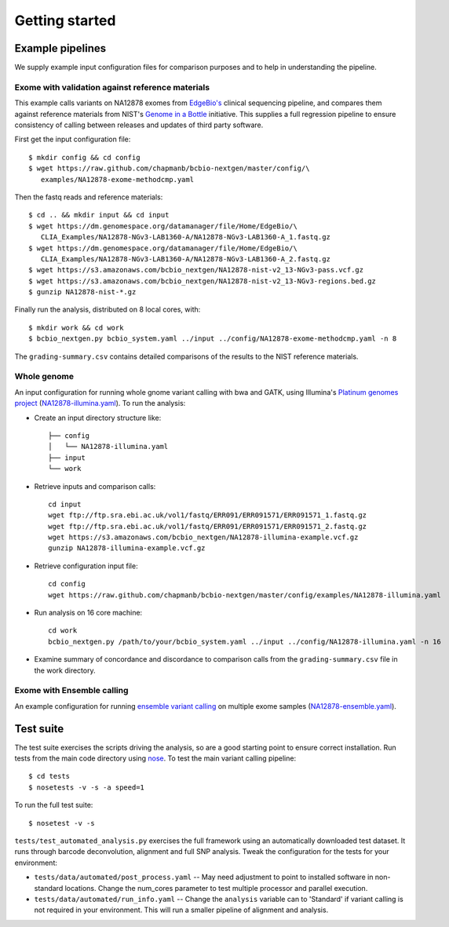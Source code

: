 Getting started
---------------

Example pipelines
=================

We supply example input configuration files for comparison purposes
and to help in understanding the pipeline.

Exome with validation against reference materials
~~~~~~~~~~~~~~~~~~~~~~~~~~~~~~~~~~~~~~~~~~~~~~~~~

This example calls variants on NA12878 exomes from `EdgeBio's`_
clinical sequencing pipeline, and compares them against
reference materials from NIST's `Genome in a Bottle`_
initiative. This supplies a full regression pipeline to ensure
consistency of calling between releases and updates of third party
software.

First get the input configuration file::

    $ mkdir config && cd config
    $ wget https://raw.github.com/chapmanb/bcbio-nextgen/master/config/\
       examples/NA12878-exome-methodcmp.yaml

Then the fastq reads and reference materials::

    $ cd .. && mkdir input && cd input
    $ wget https://dm.genomespace.org/datamanager/file/Home/EdgeBio/\
       CLIA_Examples/NA12878-NGv3-LAB1360-A/NA12878-NGv3-LAB1360-A_1.fastq.gz
    $ wget https://dm.genomespace.org/datamanager/file/Home/EdgeBio/\
       CLIA_Examples/NA12878-NGv3-LAB1360-A/NA12878-NGv3-LAB1360-A_2.fastq.gz
    $ wget https://s3.amazonaws.com/bcbio_nextgen/NA12878-nist-v2_13-NGv3-pass.vcf.gz
    $ wget https://s3.amazonaws.com/bcbio_nextgen/NA12878-nist-v2_13-NGv3-regions.bed.gz
    $ gunzip NA12878-nist-*.gz

Finally run the analysis, distributed on 8 local cores, with::

    $ mkdir work && cd work
    $ bcbio_nextgen.py bcbio_system.yaml ../input ../config/NA12878-exome-methodcmp.yaml -n 8

The ``grading-summary.csv`` contains detailed comparisons of the results
to the NIST reference materials.

Whole genome
~~~~~~~~~~~~
An input configuration for running whole gnome variant calling with
bwa and GATK, using Illumina's `Platinum genomes project`_
(`NA12878-illumina.yaml`_). To run the analysis:

- Create an input directory structure like::

    ├── config
    │   └── NA12878-illumina.yaml
    ├── input
    └── work

- Retrieve inputs and comparison calls::

    cd input
    wget ftp://ftp.sra.ebi.ac.uk/vol1/fastq/ERR091/ERR091571/ERR091571_1.fastq.gz
    wget ftp://ftp.sra.ebi.ac.uk/vol1/fastq/ERR091/ERR091571/ERR091571_2.fastq.gz
    wget https://s3.amazonaws.com/bcbio_nextgen/NA12878-illumina-example.vcf.gz
    gunzip NA12878-illumina-example.vcf.gz

- Retrieve configuration input file::

    cd config
    wget https://raw.github.com/chapmanb/bcbio-nextgen/master/config/examples/NA12878-illumina.yaml

- Run analysis on 16 core machine::
    
    cd work
    bcbio_nextgen.py /path/to/your/bcbio_system.yaml ../input ../config/NA12878-illumina.yaml -n 16

- Examine summary of concordance and discordance to comparison calls
  from the ``grading-summary.csv`` file in the work directory.

.. _EdgeBio's: http://www.edgebio.com/
.. _Platinum genomes project: http://www.illumina.com/platinumgenomes/
.. _NA12878-illumina.yaml: https://raw.github.com/chapmanb/bcbio-nextgen/master/config/examples/NA12878-illumina.yaml

Exome with Ensemble calling
~~~~~~~~~~~~~~~~~~~~~~~~~~~

An example configuration for running `ensemble variant calling`_ on
multiple exome samples (`NA12878-ensemble.yaml`_).

.. _NA12878-ensemble.yaml: https://raw.github.com/chapmanb/bcbio-nextgen/master/config/examples/NA12878-ensemble.yaml
.. _ensemble variant calling: http://bcbio.wordpress.com/2013/02/06/an-automated-ensemble-method-for-combining-and-evaluating-genomic-variants-from-multiple-callers/
.. _Genome in a Bottle: http://www.genomeinabottle.org/

Test suite
==========

The test suite exercises the scripts driving the analysis, so are a good
starting point to ensure correct installation. Run tests from the main
code directory using `nose`_. To test the main variant calling
pipeline::

     $ cd tests
     $ nosetests -v -s -a speed=1

To run the full test suite::

     $ nosetest -v -s

``tests/test_automated_analysis.py`` exercises the full framework using
an automatically downloaded test dataset. It runs through barcode
deconvolution, alignment and full SNP analysis. Tweak the configuration
for the tests for your environment:

-  ``tests/data/automated/post_process.yaml`` -- May need adjustment to
   point to installed software in non-standard locations. Change the
   num\_cores parameter to test multiple processor and parallel
   execution.
-  ``tests/data/automated/run_info.yaml`` -- Change the ``analysis``
   variable can to 'Standard' if variant calling is not required in your
   environment. This will run a smaller pipeline of alignment and
   analysis.

.. _nose: http://somethingaboutorange.com/mrl/projects/nose/
